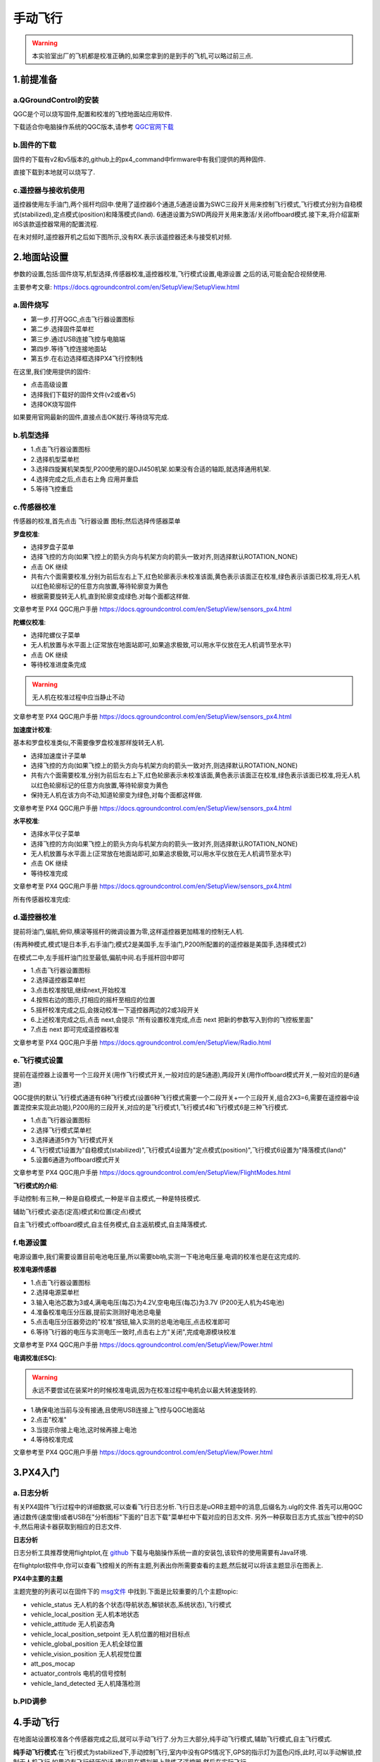 .. 手动飞行:

========
手动飞行
========

.. warning::

    本实验室出厂的飞机都是校准正确的,如果您拿到的是到手的飞机,可以略过前三点.

1.前提准备
==========

a.QGroundControl的安装
---------------------------

QGC是个可以烧写固件,配置和校准的飞控地面站应用软件.

下载适合你电脑操作系统的QGC版本,请参考 `QGC官网下载 <https://docs.qgroundcontrol.com/en/getting_started/download_and_install.html>`__

b.固件的下载
---------------

固件的下载有v2和v5版本的,github上的px4_command中firmware中有我们提供的两种固件.

.. image:: ../images/Setup/download_firmware.png

直接下载到本地就可以烧写了.

.. image:: ../images/Setup/firmware_local.png

c.遥控器与接收机使用
---------------------
..
 .. image:: ../images/test_dongtai.gif

遥控器使用左手油门,两个摇杆均回中.使用了遥控器6个通道,5通道设置为SWC三段开关用来控制飞行模式,飞行模式分别为自稳模式(stabilized),定点模式(position)和降落模式(land).
6通道设置为SWD两段开关用来激活/关闭offboard模式.接下来,将介绍富斯I6S该款遥控器常用的配置流程.

在未对频时,遥控器开机之后如下图所示,没有RX.表示该遥控器还未与接受机对频.

.. image:: ../images/Setup/rc_0.jpeg

.. image:: ../images/Setup/rc_1.jpeg

.. image:: ../images/Setup/rc_2.jpeg

.. image:: ../images/Setup/rc_3.jpeg

.. image:: ../images/Setup/rc_4.jpeg

.. image:: ../images/Setup/rc_5.jpeg

.. image:: ../images/Setup/rc_6.jpeg

.. image:: ../images/Setup/rc_7.jpeg

.. image:: ../images/Setup/rc_8.jpeg

.. image:: ../images/Setup/rc_9.jpeg


2.地面站设置
============

参数的设置,包括:固件烧写,机型选择,传感器校准,遥控器校准,飞行模式设置,电源设置
之后的话,可能会配合视频使用.

主要参考文章: https://docs.qgroundcontrol.com/en/SetupView/SetupView.html

a.固件烧写
------------

-   第一步.打开QGC,点击飞行器设置图标
-   第二步.选择固件菜单栏
-   第三步.通过USB连接飞控与电脑端
-   第四步.等待飞控连接地面站
-   第五步.在右边选择框选择PX4飞行控制栈

在这里,我们使用提供的固件:

.. image:: ../images/Setup/firmware_upload_customize.png

-   点击高级设置
-   选择我们下载好的固件文件(v2或者v5)
-   选择OK烧写固件

如果要用官网最新的固件,直接点击OK就行.等待烧写完成.

.. image:: ../images/Setup/firmware_upload_completed.png

b.机型选择
-----------------

-   1.点击飞行器设置图标
-   2.选择机型菜单栏
-   3.选择四旋翼机架类型,P200使用的是DJI450机架.如果没有合适的轴距,就选择通用机架.
-   4.选择完成之后,点击右上角 应用并重启 
-   5.等待飞控重启

c.传感器校准
----------------

传感器的校准,首先点击 飞行器设置 图标;然后选择传感器菜单

**罗盘校准**:

-   选择罗盘子菜单
-   选择飞控的方向(如果飞控上的箭头方向与机架方向的箭头一致对齐,则选择默认ROTATION_NONE)
-   点击 OK 继续
-   共有六个面需要校准,分别为前后左右上下,红色轮廓表示未校准该面,黄色表示该面正在校准,绿色表示该面已校准,将无人机以红色轮廓标记的任意方向放置,等待轮廓变为黄色
-   根据需要旋转无人机,直到轮廓变成绿色.对每个面都这样做.

.. image:: ../images/Setup/compass_calibration.png

文章参考至 PX4 QGC用户手册 https://docs.qgroundcontrol.com/en/SetupView/sensors_px4.html

**陀螺仪校准**:

-   选择陀螺仪子菜单
-   无人机放置与水平面上(正常放在地面站即可,如果追求极致,可以用水平仪放在无人机调节至水平)
-   点击 OK 继续
-   等待校准进度条完成

.. image:: ../images/Setup/gyro_calibration.png

.. warning::

    无人机在校准过程中应当静止不动

文章参考至 PX4 QGC用户手册 https://docs.qgroundcontrol.com/en/SetupView/sensors_px4.html

**加速度计校准**:

基本和罗盘校准类似,不需要像罗盘校准那样旋转无人机.

-   选择加速度计子菜单
-   选择飞控的方向(如果飞控上的箭头方向与机架方向的箭头一致对齐,则选择默认ROTATION_NONE)
-   共有六个面需要校准,分别为前后左右上下,红色轮廓表示未校准该面,黄色表示该面正在校准,绿色表示该面已校准,将无人机以红色轮廓标记的任意方向放置,等待轮廓变为黄色
-   保持无人机在该方向不动,知道轮廓变为绿色,对每个面都这样做.

.. image:: ../images/Setup/accelerometer_calibration.png

文章参考至 PX4 QGC用户手册 https://docs.qgroundcontrol.com/en/SetupView/sensors_px4.html

**水平校准**:

-   选择水平仪子菜单
-   选择飞控的方向(如果飞控上的箭头方向与机架方向的箭头一致对齐,则选择默认ROTATION_NONE)
-   无人机放置与水平面上(正常放在地面站即可,如果追求极致,可以用水平仪放在无人机调节至水平)
-   点击 OK 继续
-   等待校准完成

.. image:: ../images/Setup/level_horizon_calibration.png

文章参考至 PX4 QGC用户手册 https://docs.qgroundcontrol.com/en/SetupView/sensors_px4.html

所有传感器校准完成:

.. image:: ../images/Setup/sensor_calibration_complete.png

d.遥控器校准
--------------

提前将油门,偏航,俯仰,横滚等摇杆的微调设置为零,这样遥控器更加精准的控制无人机.

(有两种模式,模式1是日本手,右手油门;模式2是美国手,左手油门,P200所配置的的遥控器是美国手,选择模式2)

在模式二中,左手摇杆油门拉至最低,偏航中间.右手摇杆回中即可

-   1.点击飞行器设置图标
-   2.选择遥控器菜单栏
-   3.点击校准按钮,继续next,开始校准
-   4.按照右边的图示,打相应的摇杆至相应的位置
-   5.摇杆校准完成之后,会拨动校准一下遥控器两边的2或3段开关
-   6.上述校准完成之后,点击 next,会提示 "所有设置校准完成,点击 next 把新的参数写入到你的飞控板里面" 
-   7.点击 next 即可完成遥控器校准

文章参考至 PX4 QGC用户手册 https://docs.qgroundcontrol.com/en/SetupView/Radio.html

e.飞行模式设置
----------------

提前在遥控器上设置号一个三段开关(用作飞行模式开关,一般对应的是5通道),两段开关(用作offboard模式开关,一般对应的是6通道)

QGC提供的默认飞行模式通道有6种飞行模式(设置6种飞行模式需要一个二段开关+一个三段开关,组合2X3=6,需要在遥控器中设置混控来实现此功能),P200用的三段开关,对应的是飞行模式1,飞行模式4和飞行模式6是三种飞行模式.

-   1.点击飞行器设置图标
-   2.选择飞行模式菜单栏
-   3.选择通道5作为飞行模式开关
-   4.飞行模式1设置为"自稳模式(stabilized)",飞行模式4设置为"定点模式(position)",飞行模式6设置为"降落模式(land)"
-   5.设置6通道为offboard模式开关

文章参考至 PX4 QGC用户手册 https://docs.qgroundcontrol.com/en/SetupView/FlightModes.html

**飞行模式的介绍**:

手动控制:有三种,一种是自稳模式,一种是半自主模式,一种是特技模式.

辅助飞行模式:姿态(定高)模式和位置(定点)模式

自主飞行模式:offboard模式,自主任务模式,自主返航模式,自主降落模式.

f.电源设置
-------------

电源设置中,我们需要设置目前电池电压量,所以需要bb响,实测一下电池电压量.电调的校准也是在这完成的.

**校准电源传感器**

-   1.点击飞行器设置图标
-   2.选择电源菜单栏
-   3.输入电池芯数为3或4,满电电压(每芯)为4.2V,空电电压(每芯)为3.7V (P200无人机为4S电池)
-   4.准备校准电压分压器,提前实测测好电池总电量
-   5.点击电压分压器旁边的"校准"按钮,输入实测的总电池电压,点击校准即可
-   6.等待飞行器的电压与实测电压一致时,点击右上方"关闭",完成电源模块校准

文章参考至 PX4 QGC用户手册 https://docs.qgroundcontrol.com/en/SetupView/Power.html

**电调校准(ESC)**:

.. warning::

    永远不要尝试在装桨叶的时候校准电调,因为在校准过程中电机会以最大转速旋转的.

-   1.确保电池当前与没有接通,且使用USB连接上飞控与QGC地面站
-   2.点击"校准"
-   3.当提示你接上电池,这时候再接上电池
-   4.等待校准完成

文章参考至 PX4 QGC用户手册 https://docs.qgroundcontrol.com/en/SetupView/Power.html


3.PX4入门
=========

a.日志分析
-----------

有关PX4固件飞行过程中的详细数据,可以查看飞行日志分析.飞行日志是uORB主题中的消息,后缀名为.ulg的文件.首先可以用QGC通过数传(速度慢)或者USB在"分析图标"下面的"日志下载"菜单栏中下载对应的日志文件.
另外一种获取日志方式,拔出飞控中的SD卡,然后用读卡器获取到相应的日志文件.

**日志分析**

日志分析工具推荐使用flightplot,在 `github <https://github.com/PX4/FlightPlot/releases>`__ 下载与电脑操作系统一直的安装包,该软件的使用需要有Java环境.

在flightplot软件中,你可以查看飞控相关的所有主题,列表出你所需要查看的主题,然后就可以将该主题显示在图表上.

**PX4中主要的主题**

主题完整的列表可以在固件下的 `msg文件 <https://github.com/PX4/Firmware/tree/master/msg>`__ 中找到.下面是比较重要的几个主题topic:

-   vehicle_status  无人机的各个状态(导航状态,解锁状态,系统状态),飞行模式
-   vehicle_local_position  无人机本地状态
-   vehicle_attitude    无人机姿态角
-   vehicle_local_position_setpoint     无人机位置的相对目标点
-   vehicle_global_position     无人机全球位置
-   vehicle_vision_position     无人机视觉位置
-   att_pos_mocap   
-   actuator_controls   电机的信号控制
-   vehicle_land_detected   无人机降落检测

b.PID调参
-------------




4.手动飞行
==========

在地面站设置校准各个传感器完成之后,就可以手动飞行了.分为三大部分,纯手动飞行模式,辅助飞行模式,自主飞行模式.

**纯手动飞行模式**:在飞行模式为stabilized下,手动控制飞行,室内中没有GPS情况下,GPS的指示灯为蓝色闪烁,此时,可以手动解锁,控制无人机飞行.如果没有飞行经历的话,建议现在模拟器上熟练了遥控器,然后在实际飞行

**辅助飞行模式**:定高或者定点飞行,定高飞行不需要使用GPS,定点模式飞行需要GPS,在室外可以测试飞行,定点模式(position)有油门阈值,在油门量的40%~60%是油门死区.高于60%或者低于40%油门摇杆才会有向上或者向下的动作.

**自主飞行模式**:mission模式中,可以在QGC地面站上面规划预先规划好了的路径,该飞行模式也是需要在室外有GPS的地方测试.

文章参考至 PX4 用户使用手册 https://docs.px4.io/master/en/flying/missions.html


